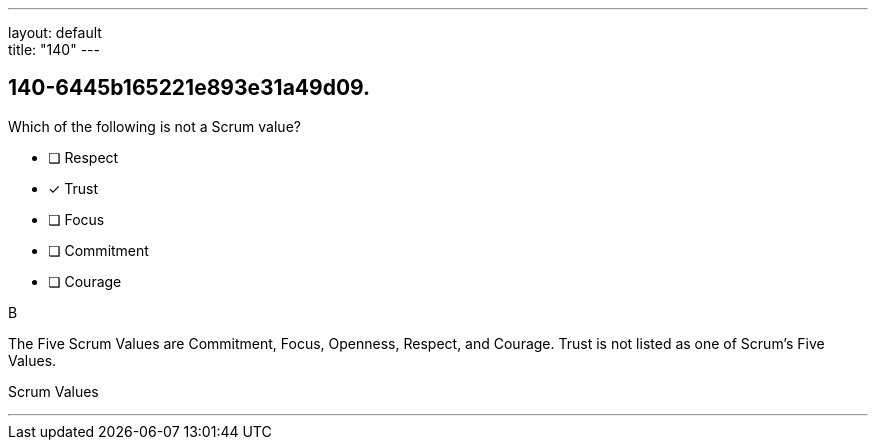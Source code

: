 ---
layout: default + 
title: "140"
---


[#question]
== 140-6445b165221e893e31a49d09.

****

[#query]
--
Which of the following is not a Scrum value?
--

[#list]
--
* [ ] Respect
* [*] Trust
* [ ] Focus
* [ ] Commitment
* [ ] Courage

--
****

[#answer]
B

[#explanation]
--
The Five Scrum Values are Commitment, Focus, Openness, Respect, and Courage. Trust is not listed as one of Scrum's Five Values.
--

[#ka]
Scrum Values

'''

